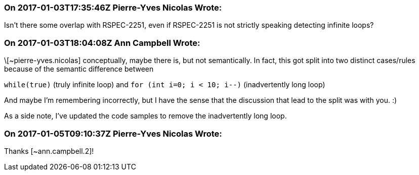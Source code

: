 === On 2017-01-03T17:35:46Z Pierre-Yves Nicolas Wrote:
Isn't there some overlap with RSPEC-2251, even if RSPEC-2251 is not strictly speaking detecting infinite loops?

=== On 2017-01-03T18:04:08Z Ann Campbell Wrote:
\[~pierre-yves.nicolas] conceptually, maybe there is, but not semantically. In fact, this got split into two distinct cases/rules because of the semantic difference between 

``++while(true)++`` (truly infinite loop) and ``++for (int i=0; i < 10; i--)++`` (inadvertently long loop)


And maybe I'm remembering incorrectly, but I have the sense that the discussion that lead to the split was with you. :)


As a side note, I've updated the code samples to remove the inadvertently long loop.

=== On 2017-01-05T09:10:37Z Pierre-Yves Nicolas Wrote:
Thanks [~ann.campbell.2]!

